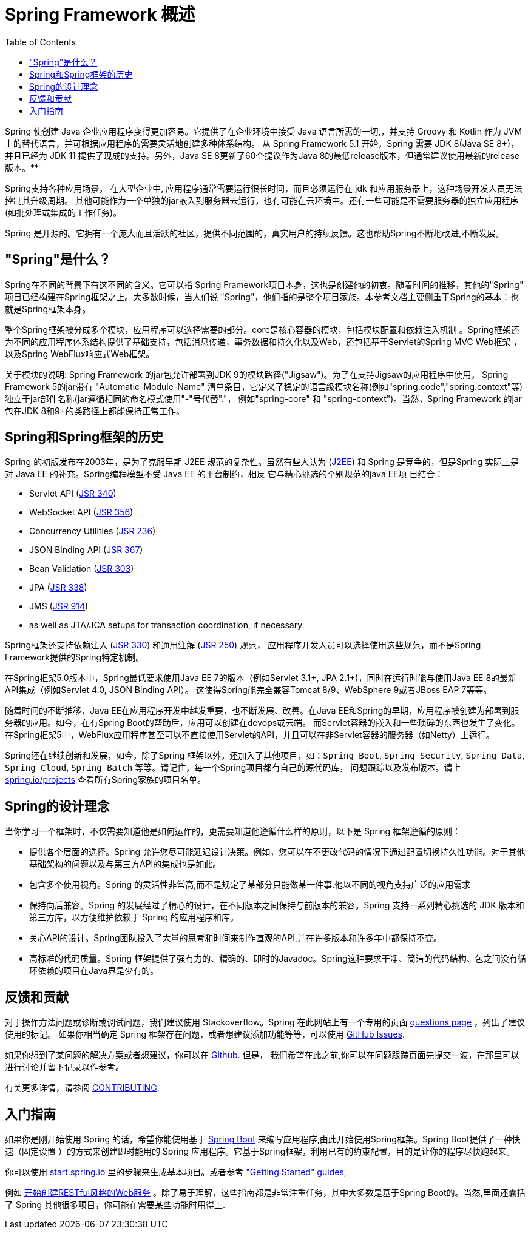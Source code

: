 [[overview]]
= Spring Framework 概述
:toc: left
:toclevels: 1
:docinfo1:

Spring 使创建 Java 企业应用程序变得更加容易。它提供了在企业环境中接受 Java 语言所需的一切,，并支持 Groovy 和 Kotlin 作为 JVM 上的替代语言，并可根据应用程序的需要灵活地创建多种体系结构。
从 Spring Framework 5.1 开始，Spring 需要 JDK 8(Java SE 8+)，并且已经为 JDK 11 提供了现成的支持。另外，Java SE 8更新了60个提议作为Java 8的最低release版本，但通常建议使用最新的release版本。**

Spring支持各种应用场景， 在大型企业中, 应用程序通常需要运行很长时间，而且必须运行在 jdk 和应用服务器上，这种场景开发人员无法控制其升级周期。 其他可能作为一个单独的jar嵌入到服务器去运行，也有可能在云环境中。还有一些可能是不需要服务器的独立应用程序(如批处理或集成的工作任务)。

Spring 是开源的。它拥有一个庞大而且活跃的社区，提供不同范围的，真实用户的持续反馈。这也帮助Spring不断地改进,不断发展。

[[overview-spring]]
== "Spring"是什么？

Spring在不同的背景下有这不同的含义。它可以指 Spring Framework项目本身，这也是创建他的初衷。随着时间的推移，其他的"Spring" 项目已经构建在Spring框架之上。大多数时候，当人们说 "Spring"，他们指的是整个项目家族。本参考文档主要侧重于Spring的基本：也就是Spring框架本身。

整个Spring框架被分成多个模块，应用程序可以选择需要的部分。core是核心容器的模块，包括模块配置和依赖注入机制 。Spring框架还为不同的应用程序体系结构提供了基础支持，包括消息传递，事务数据和持久化以及Web，还包括基于Servlet的Spring MVC Web框架 ，以及Spring WebFlux响应式Web框架。

关于模块的说明: Spring Framework 的jar包允许部署到JDK 9的模块路径("Jigsaw")。为了在支持Jigsaw的应用程序中使用， Spring Framework  5的jar带有 "Automatic-Module-Name" 清单条目，它定义了稳定的语言级模块名称(例如"spring.code","spring.context"等)独立于jar部件名称(jar遵循相同的命名模式使用"-"号代替"."， 例如"spring-core" 和 "spring-context")。当然，Spring Framework 的jar包在JDK 8和9+的类路径上都能保持正常工作。


[[overview-history]]
== Spring和Spring框架的历史

Spring 的初版发布在2003年，是为了克服早期 J2EE 规范的复杂性。虽然有些人认为 (https://en.wikipedia.org/wiki/Java_Platform,_Enterprise_Edition[J2EE]) 和 Spring 是竞争的，但是Spring 实际上是对 Java EE 的补充。Spring编程模型不受 Java EE 的平台制约，相反 它与精心挑选的个别规范的java EE项 目结合：

* Servlet API (https://jcp.org/en/jsr/detail?id=340[JSR 340])
* WebSocket API (https://www.jcp.org/en/jsr/detail?id=356[JSR 356])
* Concurrency Utilities (https://www.jcp.org/en/jsr/detail?id=236[JSR 236])
* JSON Binding API (https://jcp.org/en/jsr/detail?id=367[JSR 367])
* Bean Validation (https://jcp.org/en/jsr/detail?id=303[JSR 303])
* JPA (https://jcp.org/en/jsr/detail?id=338[JSR 338])
* JMS (https://jcp.org/en/jsr/detail?id=914[JSR 914])
* as well as JTA/JCA setups for transaction coordination, if necessary.

Spring框架还支持依赖注入 (https://www.jcp.org/en/jsr/detail?id=330[JSR 330]) 和通用注解
(https://jcp.org/en/jsr/detail?id=250[JSR 250]) 规范， 应用程序开发人员可以选择使用这些规范，而不是Spring Framework提供的Spring特定机制。

在Spring框架5.0版本中，Spring最低要求使用Java EE 7的版本（例如Servlet 3.1+, JPA 2.1+)，同时在运行时能与使用Java EE 8的最新API集成（例如Servlet 4.0, JSON Binding API）。 这使得Spring能完全兼容Tomcat 8/9、WebSphere 9或者JBoss EAP 7等等。

随着时间的不断推移，Java EE在应用程序开发中越发重要，也不断发展、改善。在Java EE和Spring的早期，应用程序被创建为部署到服务器的应用。如今，在有Spring Boot的帮助后，应用可以创建在devops或云端。 而Servlet容器的嵌入和一些琐碎的东西也发生了变化。在Spring框架5中，WebFlux应用程序甚至可以不直接使用Servlet的API，并且可以在非Servlet容器的服务器（如Netty）上运行。

Spring还在继续创新和发展，如今，除了Spring 框架以外，还加入了其他项目，如：`Spring Boot`, `Spring Security`, `Spring Data`, `Spring Cloud`, `Spring Batch` 等等。请记住，每一个Spring项目都有自己的源代码库， 问题跟踪以及发布版本。请上 https://spring.io/projects[spring.io/projects] 查看所有Spring家族的项目名单。


[[overview-philosophy]]
== Spring的设计理念

当你学习一个框架时，不仅需要知道他是如何运作的，更需要知道他遵循什么样的原则，以下是 Spring 框架遵循的原则：

* 提供各个层面的选择。Spring 允许您尽可能延迟设计决策。例如，您可以在不更改代码的情况下通过配置切换持久性功能。对于其他基础架构的问题以及与第三方API的集成也是如此。
* 包含多个使用视角。Spring 的灵活性非常高,而不是规定了某部分只能做某一件事.他以不同的视角支持广泛的应用需求
* 保持向后兼容。Spring 的发展经过了精心的设计，在不同版本之间保持与前版本的兼容。Spring 支持一系列精心挑选的 JDK 版本和第三方库，以方便维护依赖于 Spring 的应用程序和库。
* 关心API的设计。Spring团队投入了大量的思考和时间来制作直观的API,并在许多版本和许多年中都保持不变。
* 高标准的代码质量。Spring 框架提供了强有力的、精确的、即时的Javadoc。Spring这种要求干净、简洁的代码结构、包之间没有循环依赖的项目在Java界是少有的。



[[overview-feedback]]
== 反馈和贡献

对于操作方法问题或诊断或调试问题，我们建议使用 Stackoverflow。Spring 在此网站上有一个专用的页面 https://spring.io/questions[questions page]  ，列出了建议使用的标记。 如果你相当确定 Spring 框架存在问题，或者想建议添加功能等等，可以使用 https://github.com/spring-projects/spring-framework/issues[GitHub Issues].

如果你想到了某问题的解决方案或者想建议，你可以在 https://github.com/spring-projects/spring-framework[Github]. 但是， 我们希望在此之前,你可以在问题跟踪页面先提交一波，在那里可以进行讨论并留下记录以作参考。

有关更多详情，请参阅 https://github.com/spring-projects/spring-framework/blob/master/CONTRIBUTING.md[CONTRIBUTING].

[[overview-getting-started]]
== 入门指南

如果你是刚开始使用 Spring 的话，希望你能使用基于 https://projects.spring.io/spring-boot/[Spring Boot] 来编写应用程序,由此开始使用Spring框架。Spring Boot提供了一种快速（固定设置 ）的方式来创建即时能用的 Spring 应用程序。它基于Spring框架，利用已有的约束配置，目的是让你的程序尽快跑起来。

你可以使用 https://start.spring.io/[start.spring.io] 里的步骤来生成基本项目。或者参考 https://spring.io/guides["Getting Started" guides],

例如 https://spring.io/guides/gs/rest-service/[开始创建RESTful风格的Web服务] 。除了易于理解，这些指南都是非常注重任务，其中大多数是基于Spring Boot的。当然,里面还囊括了 Spring 其他很多项目，你可能在需要某些功能时用得上.
